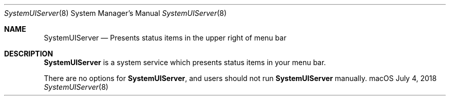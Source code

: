 .Dd July 4, 2018
.Dt SystemUIServer 8
.Os "macOS"
.Sh NAME
.Nm SystemUIServer
.Nd Presents status items in the upper right of menu bar
.Sh DESCRIPTION
.Nm
is a system service which presents status items in your menu bar.
.Pp
There are no options for
.Nm , and users should not run
.Nm
manually.
